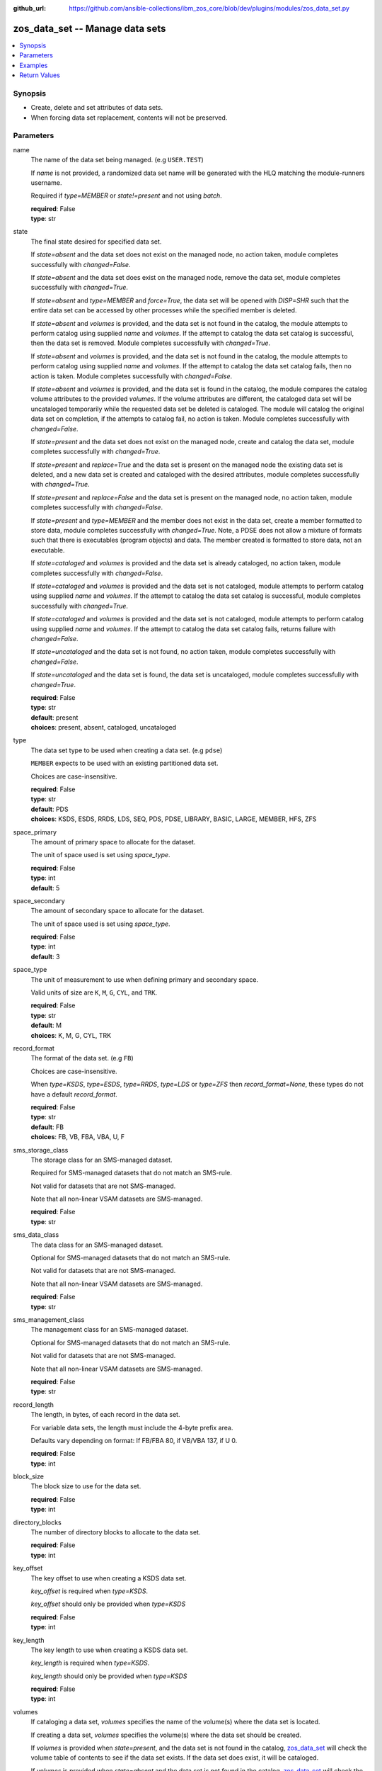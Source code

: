 
:github_url: https://github.com/ansible-collections/ibm_zos_core/blob/dev/plugins/modules/zos_data_set.py

.. _zos_data_set_module:


zos_data_set -- Manage data sets
================================



.. contents::
   :local:
   :depth: 1


Synopsis
--------
- Create, delete and set attributes of data sets.
- When forcing data set replacement, contents will not be preserved.





Parameters
----------


name
  The name of the data set being managed. (e.g ``USER.TEST``)

  If *name* is not provided, a randomized data set name will be generated with the HLQ matching the module-runners username.

  Required if *type=MEMBER* or *state!=present* and not using *batch*.

  | **required**: False
  | **type**: str


state
  The final state desired for specified data set.

  If *state=absent* and the data set does not exist on the managed node, no action taken, module completes successfully with *changed=False*.


  If *state=absent* and the data set does exist on the managed node, remove the data set, module completes successfully with *changed=True*.


  If *state=absent* and *type=MEMBER* and *force=True*, the data set will be opened with *DISP=SHR* such that the entire data set can be accessed by other processes while the specified member is deleted.


  If *state=absent* and *volumes* is provided, and the data set is not found in the catalog, the module attempts to perform catalog using supplied *name* and *volumes*. If the attempt to catalog the data set catalog is successful, then the data set is removed. Module completes successfully with *changed=True*.


  If *state=absent* and *volumes* is provided, and the data set is not found in the catalog, the module attempts to perform catalog using supplied *name* and *volumes*. If the attempt to catalog the data set catalog fails, then no action is taken. Module completes successfully with *changed=False*.


  If *state=absent* and *volumes* is provided, and the data set is found in the catalog, the module compares the catalog volume attributes to the provided *volumes*. If the volume attributes are different, the cataloged data set will be uncataloged temporarily while the requested data set be deleted is cataloged. The module will catalog the original data set on completion, if the attempts to catalog fail, no action is taken. Module completes successfully with *changed=False*.


  If *state=present* and the data set does not exist on the managed node, create and catalog the data set, module completes successfully with *changed=True*.


  If *state=present* and *replace=True* and the data set is present on the managed node the existing data set is deleted, and a new data set is created and cataloged with the desired attributes, module completes successfully with *changed=True*.


  If *state=present* and *replace=False* and the data set is present on the managed node, no action taken, module completes successfully with *changed=False*.


  If *state=present* and *type=MEMBER* and the member does not exist in the data set, create a member formatted to store data, module completes successfully with *changed=True*. Note, a PDSE does not allow a mixture of formats such that there is executables (program objects) and data. The member created is formatted to store data, not an executable.


  If *state=cataloged* and *volumes* is provided and the data set is already cataloged, no action taken, module completes successfully with *changed=False*.


  If *state=cataloged* and *volumes* is provided and the data set is not cataloged, module attempts to perform catalog using supplied *name* and *volumes*. If the attempt to catalog the data set catalog is successful, module completes successfully with *changed=True*.


  If *state=cataloged* and *volumes* is provided and the data set is not cataloged, module attempts to perform catalog using supplied *name* and *volumes*. If the attempt to catalog the data set catalog fails, returns failure with *changed=False*.


  If *state=uncataloged* and the data set is not found, no action taken, module completes successfully with *changed=False*.


  If *state=uncataloged* and the data set is found, the data set is uncataloged, module completes successfully with *changed=True*.


  | **required**: False
  | **type**: str
  | **default**: present
  | **choices**: present, absent, cataloged, uncataloged


type
  The data set type to be used when creating a data set. (e.g ``pdse``)

  ``MEMBER`` expects to be used with an existing partitioned data set.

  Choices are case-insensitive.

  | **required**: False
  | **type**: str
  | **default**: PDS
  | **choices**: KSDS, ESDS, RRDS, LDS, SEQ, PDS, PDSE, LIBRARY, BASIC, LARGE, MEMBER, HFS, ZFS


space_primary
  The amount of primary space to allocate for the dataset.

  The unit of space used is set using *space_type*.

  | **required**: False
  | **type**: int
  | **default**: 5


space_secondary
  The amount of secondary space to allocate for the dataset.

  The unit of space used is set using *space_type*.

  | **required**: False
  | **type**: int
  | **default**: 3


space_type
  The unit of measurement to use when defining primary and secondary space.

  Valid units of size are ``K``, ``M``, ``G``, ``CYL``, and ``TRK``.

  | **required**: False
  | **type**: str
  | **default**: M
  | **choices**: K, M, G, CYL, TRK


record_format
  The format of the data set. (e.g ``FB``)

  Choices are case-insensitive.

  When *type=KSDS*, *type=ESDS*, *type=RRDS*, *type=LDS* or *type=ZFS* then *record_format=None*, these types do not have a default *record_format*.

  | **required**: False
  | **type**: str
  | **default**: FB
  | **choices**: FB, VB, FBA, VBA, U, F


sms_storage_class
  The storage class for an SMS-managed dataset.

  Required for SMS-managed datasets that do not match an SMS-rule.

  Not valid for datasets that are not SMS-managed.

  Note that all non-linear VSAM datasets are SMS-managed.

  | **required**: False
  | **type**: str


sms_data_class
  The data class for an SMS-managed dataset.

  Optional for SMS-managed datasets that do not match an SMS-rule.

  Not valid for datasets that are not SMS-managed.

  Note that all non-linear VSAM datasets are SMS-managed.

  | **required**: False
  | **type**: str


sms_management_class
  The management class for an SMS-managed dataset.

  Optional for SMS-managed datasets that do not match an SMS-rule.

  Not valid for datasets that are not SMS-managed.

  Note that all non-linear VSAM datasets are SMS-managed.

  | **required**: False
  | **type**: str


record_length
  The length, in bytes, of each record in the data set.

  For variable data sets, the length must include the 4-byte prefix area.

  Defaults vary depending on format: If FB/FBA 80, if VB/VBA 137, if U 0.

  | **required**: False
  | **type**: int


block_size
  The block size to use for the data set.

  | **required**: False
  | **type**: int


directory_blocks
  The number of directory blocks to allocate to the data set.

  | **required**: False
  | **type**: int


key_offset
  The key offset to use when creating a KSDS data set.

  *key_offset* is required when *type=KSDS*.

  *key_offset* should only be provided when *type=KSDS*

  | **required**: False
  | **type**: int


key_length
  The key length to use when creating a KSDS data set.

  *key_length* is required when *type=KSDS*.

  *key_length* should only be provided when *type=KSDS*

  | **required**: False
  | **type**: int


volumes
  If cataloging a data set, *volumes* specifies the name of the volume(s) where the data set is located.


  If creating a data set, *volumes* specifies the volume(s) where the data set should be created.


  If *volumes* is provided when *state=present*, and the data set is not found in the catalog, `zos_data_set <./zos_data_set.html>`_ will check the volume table of contents to see if the data set exists. If the data set does exist, it will be cataloged.


  If *volumes* is provided when *state=absent* and the data set is not found in the catalog, `zos_data_set <./zos_data_set.html>`_ will check the volume table of contents to see if the data set exists. If the data set does exist, it will be cataloged and promptly removed from the system.


  *volumes* is required when *state=cataloged*.

  Accepts a string when using a single volume and a list of strings when using multiple.

  | **required**: False
  | **type**: raw


replace
  When *replace=True*, and *state=present*, existing data set matching *name* will be replaced.

  Replacement is performed by deleting the existing data set and creating a new data set with the same name and desired attributes. Since the existing data set will be deleted prior to creating the new data set, no data set will exist if creation of the new data set fails.


  If *replace=True*, all data in the original data set will be lost.

  | **required**: False
  | **type**: bool


tmp_hlq
  Override the default high level qualifier (HLQ) for temporary and backup datasets.

  The default HLQ is the Ansible user used to execute the module and if that is not available, then the value ``TMPHLQ`` is used.

  | **required**: False
  | **type**: str


force
  Specifies that the data set can be shared with others during a member delete operation which results in the data set you are updating to be simultaneously updated by others.

  This is helpful when a data set is being used in a long running process such as a started task and you are wanting to delete a member.

  The *force=True* option enables sharing of data sets through the disposition *DISP=SHR*.

  The *force=True* only applies to data set members when *state=absent* and *type=MEMBER*.

  | **required**: False
  | **type**: bool


batch
  Batch can be used to perform operations on multiple data sets in a single module call.

  | **required**: False
  | **type**: list
  | **elements**: dict


  name
    The name of the data set being managed. (e.g ``USER.TEST``)

    If *name* is not provided, a randomized data set name will be generated with the HLQ matching the module-runners username.

    Required if *type=MEMBER* or *state!=present*

    | **required**: False
    | **type**: str


  state
    The final state desired for specified data set.

    If *state=absent* and the data set does not exist on the managed node, no action taken, module completes successfully with *changed=False*.


    If *state=absent* and the data set does exist on the managed node, remove the data set, module completes successfully with *changed=True*.


    If *state=absent* and *type=MEMBER* and *force=True*, the data set will be opened with *DISP=SHR* such that the entire data set can be accessed by other processes while the specified member is deleted.


    If *state=absent* and *volumes* is provided, and the data set is not found in the catalog, the module attempts to perform catalog using supplied *name* and *volumes*. If the attempt to catalog the data set catalog is successful, then the data set is removed. Module completes successfully with *changed=True*.


    If *state=absent* and *volumes* is provided, and the data set is not found in the catalog, the module attempts to perform catalog using supplied *name* and *volumes*. If the attempt to catalog the data set catalog fails, then no action is taken. Module completes successfully with *changed=False*.


    If *state=absent* and *volumes* is provided, and the data set is found in the catalog, the module compares the catalog volume attributes to the provided *volumes*. If they volume attributes are different, the cataloged data set will be uncataloged temporarily while the requested data set be deleted is cataloged. The module will catalog the original data set on completion, if the attempts to catalog fail, no action is taken. Module completes successfully with *changed=False*.


    If *state=present* and the data set does not exist on the managed node, create and catalog the data set, module completes successfully with *changed=True*.


    If *state=present* and *replace=True* and the data set is present on the managed node the existing data set is deleted, and a new data set is created and cataloged with the desired attributes, module completes successfully with *changed=True*.


    If *state=present* and *replace=False* and the data set is present on the managed node, no action taken, module completes successfully with *changed=False*.


    If *state=present* and *type=MEMBER* and the member does not exist in the data set, create a member formatted to store data, module completes successfully with *changed=True*. Note, a PDSE does not allow a mixture of formats such that there is executables (program objects) and data. The member created is formatted to store data, not an executable.


    If *state=cataloged* and *volumes* is provided and the data set is already cataloged, no action taken, module completes successfully with *changed=False*.


    If *state=cataloged* and *volumes* is provided and the data set is not cataloged, module attempts to perform catalog using supplied *name* and *volumes*. If the attempt to catalog the data set catalog is successful, module completes successfully with *changed=True*.


    If *state=cataloged* and *volumes* is provided and the data set is not cataloged, module attempts to perform catalog using supplied *name* and *volumes*. If the attempt to catalog the data set catalog fails, returns failure with *changed=False*.


    If *state=uncataloged* and the data set is not found, no action taken, module completes successfully with *changed=False*.


    If *state=uncataloged* and the data set is found, the data set is uncataloged, module completes successfully with *changed=True*.


    | **required**: False
    | **type**: str
    | **default**: present
    | **choices**: present, absent, cataloged, uncataloged


  type
    The data set type to be used when creating a data set. (e.g ``PDSE``)

    ``MEMBER`` expects to be used with an existing partitioned data set.

    Choices are case-insensitive.

    | **required**: False
    | **type**: str
    | **default**: PDS
    | **choices**: KSDS, ESDS, RRDS, LDS, SEQ, PDS, PDSE, LIBRARY, BASIC, LARGE, MEMBER, HFS, ZFS


  space_primary
    The amount of primary space to allocate for the dataset.

    The unit of space used is set using *space_type*.

    | **required**: False
    | **type**: int
    | **default**: 5


  space_secondary
    The amount of secondary space to allocate for the dataset.

    The unit of space used is set using *space_type*.

    | **required**: False
    | **type**: int
    | **default**: 3


  space_type
    The unit of measurement to use when defining primary and secondary space.

    Valid units of size are ``K``, ``M``, ``G``, ``CYL``, and ``TRK``.

    | **required**: False
    | **type**: str
    | **default**: M
    | **choices**: K, M, G, CYL, TRK


  record_format
    The format of the data set. (e.g ``FB``)

    Choices are case-insensitive.

    When *type=KSDS*, *type=ESDS*, *type=RRDS*, *type=LDS* or *type=ZFS* then *record_format=None*, these types do not have a default *record_format*.

    | **required**: False
    | **type**: str
    | **default**: FB
    | **choices**: FB, VB, FBA, VBA, U, F


  sms_storage_class
    The storage class for an SMS-managed dataset.

    Required for SMS-managed datasets that do not match an SMS-rule.

    Not valid for datasets that are not SMS-managed.

    Note that all non-linear VSAM datasets are SMS-managed.

    | **required**: False
    | **type**: str


  sms_data_class
    The data class for an SMS-managed dataset.

    Optional for SMS-managed datasets that do not match an SMS-rule.

    Not valid for datasets that are not SMS-managed.

    Note that all non-linear VSAM datasets are SMS-managed.

    | **required**: False
    | **type**: str


  sms_management_class
    The management class for an SMS-managed dataset.

    Optional for SMS-managed datasets that do not match an SMS-rule.

    Not valid for datasets that are not SMS-managed.

    Note that all non-linear VSAM datasets are SMS-managed.

    | **required**: False
    | **type**: str


  record_length
    The length, in bytes, of each record in the data set.

    For variable data sets, the length must include the 4-byte prefix area.

    Defaults vary depending on format: If FB/FBA 80, if VB/VBA 137, if U 0.

    | **required**: False
    | **type**: int


  block_size
    The block size to use for the data set.

    | **required**: False
    | **type**: int


  directory_blocks
    The number of directory blocks to allocate to the data set.

    | **required**: False
    | **type**: int


  key_offset
    The key offset to use when creating a KSDS data set.

    *key_offset* is required when *type=KSDS*.

    *key_offset* should only be provided when *type=KSDS*

    | **required**: False
    | **type**: int


  key_length
    The key length to use when creating a KSDS data set.

    *key_length* is required when *type=KSDS*.

    *key_length* should only be provided when *type=KSDS*

    | **required**: False
    | **type**: int


  volumes
    If cataloging a data set, *volumes* specifies the name of the volume(s) where the data set is located.


    If creating a data set, *volumes* specifies the volume(s) where the data set should be created.


    If *volumes* is provided when *state=present*, and the data set is not found in the catalog, `zos_data_set <./zos_data_set.html>`_ will check the volume table of contents to see if the data set exists. If the data set does exist, it will be cataloged.


    If *volumes* is provided when *state=absent* and the data set is not found in the catalog, `zos_data_set <./zos_data_set.html>`_ will check the volume table of contents to see if the data set exists. If the data set does exist, it will be cataloged and promptly removed from the system.


    *volumes* is required when *state=cataloged*.

    Accepts a string when using a single volume and a list of strings when using multiple.

    | **required**: False
    | **type**: raw


  replace
    When *replace=True*, and *state=present*, existing data set matching *name* will be replaced.

    Replacement is performed by deleting the existing data set and creating a new data set with the same name and desired attributes. Since the existing data set will be deleted prior to creating the new data set, no data set will exist if creation of the new data set fails.


    If *replace=True*, all data in the original data set will be lost.

    | **required**: False
    | **type**: bool


  force
    Specifies that the data set can be shared with others during a member delete operation which results in the data set you are updating to be simultaneously updated by others.

    This is helpful when a data set is being used in a long running process such as a started task and you are wanting to delete a member.

    The *force=True* option enables sharing of data sets through the disposition *DISP=SHR*.

    The *force=True* only applies to data set members when *state=absent* and *type=MEMBER*.

    | **required**: False
    | **type**: bool





Examples
--------

.. code-block:: yaml+jinja

   
   - name: Create a sequential data set if it does not exist
     zos_data_set:
       name: someds.name.here
       type: seq
       state: present

   - name: Create a PDS data set if it does not exist
     zos_data_set:
       name: someds.name.here
       type: pds
       space_primary: 5
       space_type: M
       record_format: fba
       record_length: 25

   - name: Attempt to replace a data set if it exists
     zos_data_set:
       name: someds.name.here
       type: pds
       space_primary: 5
       space_type: M
       record_format: u
       record_length: 25
       replace: yes

   - name: Attempt to replace a data set if it exists. If not found in the catalog, check if it is available on volume 222222, and catalog if found.
     zos_data_set:
       name: someds.name.here
       type: pds
       space_primary: 5
       space_type: M
       record_format: u
       record_length: 25
       volumes: "222222"
       replace: yes

   - name: Create an ESDS data set if it does not exist
     zos_data_set:
       name: someds.name.here
       type: esds

   - name: Create a KSDS data set if it does not exist
     zos_data_set:
       name: someds.name.here
       type: ksds
       key_length: 8
       key_offset: 0

   - name: Create an RRDS data set with storage class MYDATA if it does not exist
     zos_data_set:
       name: someds.name.here
       type: rrds
       sms_storage_class: mydata

   - name: Delete a data set if it exists
     zos_data_set:
       name: someds.name.here
       state: absent

   - name: Delete a data set if it exists. If data set not cataloged, check on volume 222222 for the data set, and then catalog and delete if found.
     zos_data_set:
       name: someds.name.here
       state: absent
       volumes: "222222"

   - name: Write a member to an existing PDS; replace if member exists
     zos_data_set:
       name: someds.name.here(mydata)
       type: MEMBER
       replace: yes

   - name: Write a member to an existing PDS; do not replace if member exists
     zos_data_set:
       name: someds.name.here(mydata)
       type: MEMBER

   - name: Remove a member from an existing PDS
     zos_data_set:
       name: someds.name.here(mydata)
       state: absent
       type: MEMBER

   - name: Remove a member from an existing PDS/E by opening with disposition DISP=SHR
     zos_data_set:
       name: someds.name.here(mydata)
       state: absent
       type: MEMBER
       force: yes

   - name: Create multiple partitioned data sets and add one or more members to each
     zos_data_set:
       batch:
         - name:  someds.name.here1
           type: PDS
           space_primary: 5
           space_type: M
           record_format: fb
           replace: yes
         - name: someds.name.here1(member1)
           type: MEMBER
         - name: someds.name.here2(member1)
           type: MEMBER
           replace: yes
         - name: someds.name.here2(member2)
           type: MEMBER

   - name: Catalog a data set present on volume 222222 if it is uncataloged.
     zos_data_set:
       name: someds.name.here
       state: cataloged
       volumes: "222222"

   - name: Uncatalog a data set if it is cataloged.
     zos_data_set:
       name: someds.name.here
       state: uncataloged

   - name: Create a data set on volumes 000000 and 222222 if it does not exist.
     zos_data_set:
       name: someds.name.here
       state: present
       volumes:
         - "000000"
         - "222222"










Return Values
-------------


names
  The data set names, including temporary generated data set names, in the order provided to the module.

  | **returned**: always
  | **type**: list
  | **elements**: str

